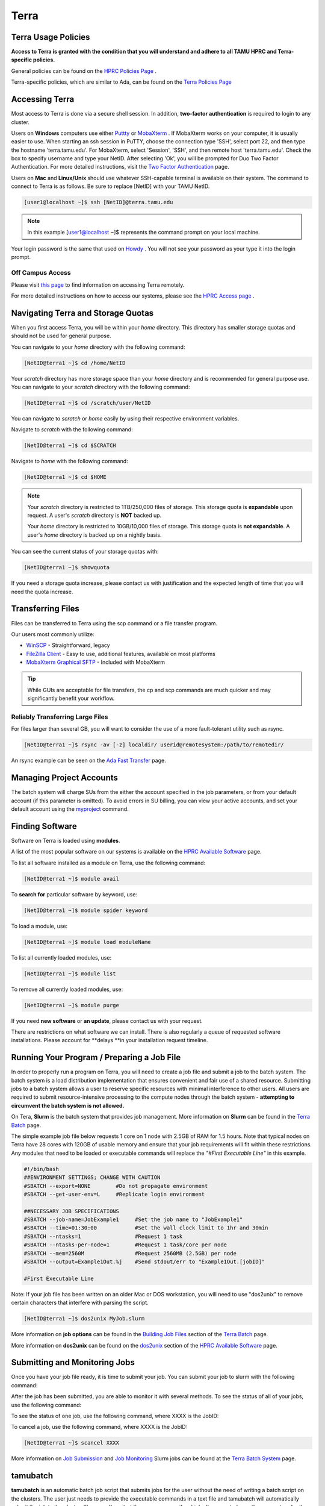 .. _terra:

Terra
=====

Terra Usage Policies
----------------------
**Access to Terra is granted with the condition that you will understand and adhere to all TAMU HPRC and Terra-specific policies.**

General policies can be found on the `HPRC Policies Page <https://hprc.tamu.edu/policies/>`_ .

Terra-specific policies, which are similar to Ada, can be found on the `Terra Policies Page <https://hprc.tamu.edu/wiki/Terra:Policies>`_ 

Accessing Terra
---------------
Most access to Terra is done via a secure shell session. In addition, **two-factor authentication** is required to login to any cluster.

Users on **Windows** computers use either `Puttty <http://www.putty.org/>`_ or `MobaXterm <http://mobaxterm.mobatek.net/>`_ . If MobaXterm works on your computer, it is usually easier to use. When starting an ssh session in PuTTY, choose the connection type 'SSH', select port 22, and then type the hostname 'terra.tamu.edu'. For MobaXterm, select 'Session', 'SSH', and then remote host 'terra.tamu.edu'. Check the box to specify username and type your NetID. After selecting 'Ok', you will be prompted for Duo Two Factor Authentication. For more detailed instructions, visit the `Two Factor Authentication <https://hprc.tamu.edu/wiki/Two_Factor#MobaXterm/>`_  page.

Users on **Mac** and **Linux/Unix** should use whatever SSH-capable terminal is available on their system. The command to connect to Terra is as follows. Be sure to replace [NetID] with your TAMU NetID.

.. code-block:: php

  [user1@localhost ~]$ ssh [NetID]@terra.tamu.edu

.. note::
  In this example [user1@localhost ~]$ represents the command prompt on your local machine. 
  
Your login password is the same that used on `Howdy <https://howdy.tamu.edu/>`_ . You will not see your password as your type it into the login prompt.

Off Campus Access
*****************
Please visit `this page <https://hprc.tamu.edu/wiki/HPRC:Remote_Access>`_  to find information on accessing Terra remotely.

For more detailed instructions on how to access our systems, please see the `HPRC Access page <https://hprc.tamu.edu/wiki/HPRC:Access>`_ .

Navigating Terra and Storage Quotas
-----------------------------------
When you first access Terra, you will be within your *home* directory. This directory has smaller storage quotas and should not be used for general purpose.

You can navigate to your *home* directory with the following command:

.. code-block:: php

  [NetID@terra1 ~]$ cd /home/NetID
  
Your *scratch* directory has more storage space than your *home* directory and is recommended for general purpose use. You can navigate to your *scratch* directory with the following command:

.. code-block:: php

  [NetID@terra1 ~]$ cd /scratch/user/NetID
  
You can navigate to *scratch* or *home* easily by using their respective environment variables.

Navigate to *scratch* with the following command:

.. code-block:: php

  [NetID@terra1 ~]$ cd $SCRATCH
  
Navigate to *home* with the following command:

.. code-block:: php

  [NetID@terra1 ~]$ cd $HOME
  
.. note::
  Your *scratch* directory is restricted to 1TB/250,000 files of storage. This storage quota is **expandable** upon request. A user's *scratch* directory is **NOT**  backed up.

  Your *home* directory is restricted to 10GB/10,000 files of storage. This storage quota is **not expandable**. A user's *home* directory is backed up on a nightly basis.
  
You can see the current status of your storage quotas with:

.. code-block:: php

  [NetID@terra1 ~]$ showquota
  
If you need a storage quota increase, please contact us with justification and the expected length of time that you will need the quota increase.

Transferring Files
------------------
Files can be transferred to Terra using the scp command or a file transfer program.

Our users most commonly utilize:

* `WinSCP <https://winscp.net/eng/download.php>`_  - Straightforward, legacy
* `FileZilla Client <https://filezilla-project.org/>`_  - Easy to use, additional features, available on most platforms
* `MobaXterm Graphical SFTP <https://mobaxterm.mobatek.net/features.html>`_  - Included with MobaXterm

.. tip:: 
  While GUIs are acceptable for file transfers, the cp and scp commands are much quicker and may significantly benefit your workflow.

Reliably Transferring Large Files
*********************************
For files larger than several GB, you will want to consider the use of a more fault-tolerant utility such as rsync.

.. code-block:: php

  [NetID@terra1 ~]$ rsync -av [-z] localdir/ userid@remotesystem:/path/to/remotedir/
  
An rsync example can be seen on the `Ada Fast Transfer <https://hprc.tamu.edu/wiki/Ada:Fast_Data_Transfer#Data_transfer_using_rsync>`_  page.

Managing Project Accounts
-------------------------
The batch system will charge SUs from the either the account specified in the job parameters, or from your default account (if this parameter is omitted). To avoid errors in SU billing, you can view your active accounts, and set your default account using the `myproject <https://hprc.tamu.edu/wiki/HPRC:myproject>`_   command.

Finding Software
----------------
Software on Terra is loaded using **modules**.

A list of the most popular software on our systems is available on the `HPRC Available Software <https://hprc.tamu.edu/wiki/SW>`_   page.

To list all software installed as a module on Terra, use the following command:

.. code-block:: php

  [NetID@terra1 ~]$ module avail
  
To **search for** particular software by keyword, use:

.. code-block:: php

  [NetID@terra1 ~]$ module spider keyword
  
To load a module, use:

.. code-block:: php

  [NetID@terra1 ~]$ module load moduleName
  
To list all currently loaded modules, use:

.. code-block:: php

  [NetID@terra1 ~]$ module list
  
To remove all currently loaded modules, use:

.. code-block:: php

  [NetID@terra1 ~]$ module purge
  
If you need **new software** or **an update**, please contact us with your request.

There are restrictions on what software we can install. There is also regularly a queue of requested software installations. 
Please account for **delays **in your installation request timeline.

Running Your Program / Preparing a Job File
-------------------------------------------
In order to properly run a program on Terra, you will need to create a job file and submit a job to the batch system. The batch system is a load distribution implementation that ensures convenient and fair use of a shared resource. Submitting jobs to a batch system allows a user to reserve specific resources with minimal interference to other users. All users are required to submit resource-intensive processing to the compute nodes through the batch system - **attempting to circumvent the batch system is not allowed.**

On Tera, **Slurm** is the batch system that provides job management. More information on **Slurm** can be found in the `Terra Batch <https://hprc.tamu.edu/wiki/Terra:Batch>`_  page.
 
The simple example job file below requests 1 core on 1 node with 2.5GB of RAM for 1.5 hours. Note that typical nodes on Terra have 28 cores with 120GB of usable memory and ensure that your job requirements will fit within these restrictions. Any modules that need to be loaded or executable commands will replace the *"#First Executable Line"* in this example.


.. code-block:: php
  
  #!/bin/bash
  ##ENVIRONMENT SETTINGS; CHANGE WITH CAUTION
  #SBATCH --export=NONE        #Do not propagate environment
  #SBATCH --get-user-env=L     #Replicate login environment

  ##NECESSARY JOB SPECIFICATIONS
  #SBATCH --job-name=JobExample1     #Set the job name to "JobExample1"
  #SBATCH --time=01:30:00            #Set the wall clock limit to 1hr and 30min
  #SBATCH --ntasks=1                 #Request 1 task
  #SBATCH --ntasks-per-node=1        #Request 1 task/core per node
  #SBATCH --mem=2560M                #Request 2560MB (2.5GB) per node
  #SBATCH --output=Example1Out.%j    #Send stdout/err to "Example1Out.[jobID]"

  #First Executable Line
  
Note: If your job file has been written on an older Mac or DOS workstation, you will need to use "dos2unix" to remove certain characters that interfere with parsing the script.

.. code-block:: php

  [NetID@terra1 ~]$ dos2unix MyJob.slurm
  
More information on **job options** can be found in the `Building Job Files <https://hprc.tamu.edu/wiki/Terra:Batch#Building_Job_Files>`_ section of the `Terra Batch <https://hprc.tamu.edu/wiki/Terra:Batch>`_  page.

More information on **dos2unix** can be found on the `dos2unix <https://hprc.tamu.edu/wiki/SW:dos2unix>`_  section of the `HPRC Available Software <https://hprc.tamu.edu/wiki/SW>`_  page.

Submitting and Monitoring Jobs
------------------------------
Once you have your job file ready, it is time to submit your job. You can submit your job to slurm with the following command:

.. code-block:: php
  [NetID@terra1 ~]$ sbatch MyJob.slurm
  Submitted batch job 3606
 
After the job has been submitted, you are able to monitor it with several methods. To see the status of all of your jobs, use the following command:

.. code-block:: php
  [NetID@terra1 ~]$ squeue -u NetID
  JOBID       NAME                USER                    PARTITION   NODES CPUS STATE       TIME        TIME_LEFT   START_TIME           REASON      NODELIST            
  3606        myjob2              NetID                   short       1     3    RUNNING     0:30        00:10:30    2016-11-27T23:44:12  None        tnxt-[0340] 
  
To see the status of one job, use the following command, where XXXX is the JobID:

.. code-block:: php
  [NetID@terra1 ~]$ squeue --job XXXX
  JOBID       NAME                USER                    PARTITION   NODES CPUS STATE       TIME        TIME_LEFT   START_TIME           REASON      NODELIST            
  XXXX        myjob2              NetID                   short       1     3    RUNNING     0:30        00:10:30    2016-11-27T23:44:12  None        tnxt-[0340]  

To cancel a job, use the following command, where XXXX is the JobID:

.. code-block:: php

  [NetID@terra1 ~]$ scancel XXXX
  
More information on  `Job Submission <https://hprc.tamu.edu/wiki/Terra:Batch#Job_Submission>`_  and  `Job Monitoring <https://hprc.tamu.edu/wiki/Terra:Batch#Job_Monitoring_and_Control_Commands>`_  Slurm jobs can be found at the `Terra Batch System <https://hprc.tamu.edu/wiki/Terra:Batch>`_  page.

tamubatch
---------
**tamubatch** is an automatic batch job script that submits jobs for the user without the need of writing a batch script on the clusters. The user just needs to provide the executable commands in a text file and tamubatch will automatically submit the job to the cluster. There are flags that the user may specify which allows control over the parameters for the job submitted.

*tamubatch is still in beta and has not been fully developed. Although there are still bugs and testing issues that are currently being worked on, tamubatch can already submit jobs to both the clusters if given a file of executable commands.*

For more information, `visit this page. <https://hprc.tamu.edu/wiki/SW:tamubatch>`_ 

Graphic User Interfaces (Visualization)
---------------------------------------
The use of GUIs on Terra is a more complicated process than running non-interactive jobs or doing resource-light interactive processing.

You have **two options** for using GUIs on Terra.

The **first option** is to use the `Open On Demand Portal <https://portal.hprc.tamu.edu/>`_ ,which is a web interface to our clusters. Users must be connected to the campus network either directly or via VPN to access the portal. More information can be found `here <https://hprc.tamu.edu/wiki/SW:Portal>`_ , or on our `YouTube channel <https://www.youtube.com/watch?v=dqa2ZzsEmQs&list=PLHR4HLly3i4aJJDxKTZIpxyJG6uSqgAgd/>`_ 

The **second option** is to run on the login node. When doing this, you **must** observe the fair-use policy of login node usage. Users commonly violate these policies by accident, resulting in terminated processes, confusion, and warnings from our admins.

